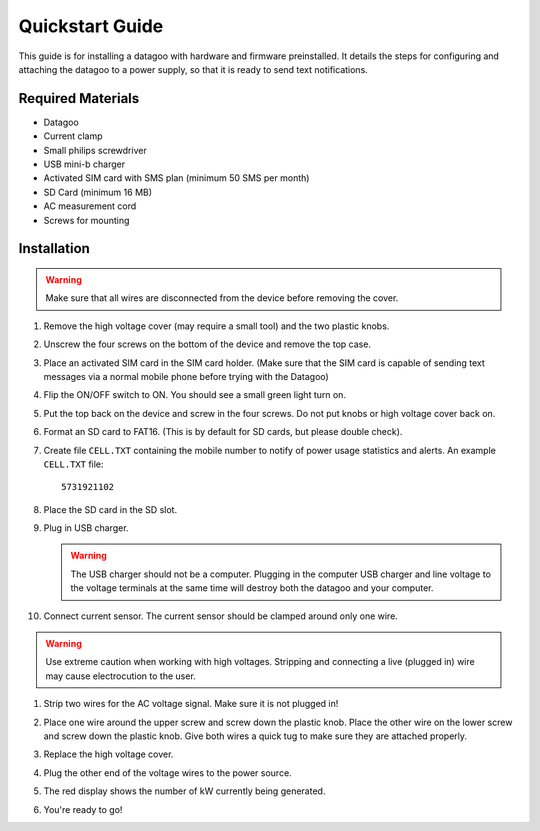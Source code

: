 .. _ref-quickstart:

================
Quickstart Guide
================

This guide is for installing a datagoo with hardware and firmware
preinstalled. It details the steps for configuring and attaching the
datagoo to a power supply, so that it is ready to send text
notifications.

Required Materials
==================
* Datagoo
* Current clamp
* Small philips screwdriver
* USB mini-b charger
* Activated SIM card with SMS plan (minimum 50 SMS per month)
* SD Card (minimum 16 MB)
* AC measurement cord
* Screws for mounting

Installation
============

.. warning::

   Make sure that all wires are disconnected from the device before removing the cover.

#. Remove the high voltage cover (may require a small tool) and the
   two plastic knobs.

   .. image:: images/case_exploded_sim.png
      :height: 350 px

#. Unscrew the four screws on the bottom of the device and remove the
   top case.

#. Place an activated SIM card in the SIM card holder. (Make sure that
   the SIM card is capable of sending text messages via a normal
   mobile phone before trying with the Datagoo)

#. Flip the ON/OFF switch to ON. You should see a small green light turn on.

   .. image:: images/case_exploded_switch.png
      :height: 350 px

#. Put the top back on the device and screw in the four screws. Do not
   put knobs or high voltage cover back on.

#. Format an SD card to FAT16. (This is by default for SD cards, but
   please double check).

#. Create file ``CELL.TXT`` containing the mobile number to notify of
   power usage statistics and alerts. An example ``CELL.TXT`` file::

      5731921102

#. Place the SD card in the SD slot.

#. Plug in USB charger.

   .. warning::

      The USB charger should not be a computer. Plugging in the
      computer USB charger and line voltage to the voltage terminals
      at the same time will destroy both the datagoo and your
      computer.

#. Connect current sensor. The current sensor should be clamped around
   only one wire.

   .. image:: images/current_sensor.jpg
      :height: 400 px

.. warning::

      Use extreme caution when working with high voltages. Stripping
      and connecting a live (plugged in) wire may cause electrocution
      to the user.

#. Strip two wires for the AC voltage signal. Make sure it is not plugged in!

#. Place one wire around the upper screw and screw down the plastic knob. Place the other wire on the lower screw and screw down the plastic knob. Give both wires a quick tug to make sure they are attached properly.

   .. image:: images/attaching_wire.jpg
      :height: 300px

   .. image:: images/wire_detail.jpg
      :height: 300px

#. Replace the high voltage cover.

   .. image:: images/finished_voltage.jpg
      :height: 400px

#. Plug the other end of the voltage wires to the power source.

#. The red display shows the number of kW currently being generated.

#. You're ready to go!
